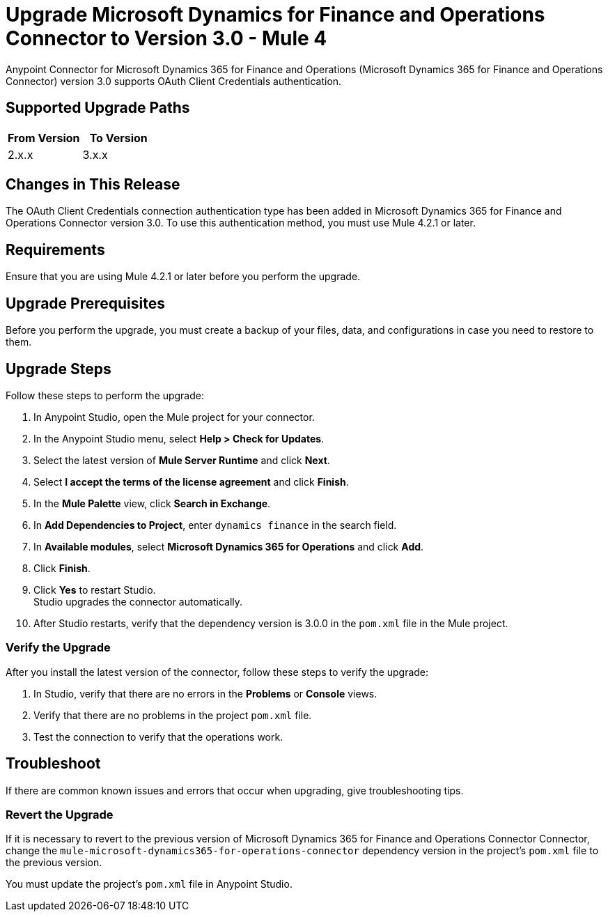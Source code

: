 = Upgrade Microsoft Dynamics for Finance and Operations Connector to Version 3.0 - Mule 4

Anypoint Connector for Microsoft Dynamics 365 for Finance and Operations (Microsoft Dynamics 365 for Finance and Operations Connector) version 3.0 supports OAuth Client Credentials authentication.  

== Supported Upgrade Paths

[%header,cols="50a,50a"]
|===
|From Version | To Version
|2.x.x |3.x.x
|===

== Changes in This Release

The OAuth Client Credentials connection authentication type has been added in Microsoft Dynamics 365 for Finance and Operations Connector version 3.0. To use this authentication method, you must use Mule 4.2.1 or later. 

== Requirements

Ensure that you are using Mule 4.2.1 or later before you perform the upgrade.

== Upgrade Prerequisites

Before you perform the upgrade, you must create a backup of your files, data, and configurations in case you need to restore to them. 

== Upgrade Steps

Follow these steps to perform the upgrade:

. In Anypoint Studio, open the Mule project for your connector.
. In the Anypoint Studio menu, select *Help > Check for Updates*. 
. Select the latest version of *Mule Server Runtime* and click *Next*.
. Select *I accept the terms of the license agreement* and click *Finish*.
. In the *Mule Palette* view, click *Search in Exchange*.
. In *Add Dependencies to Project*, enter `dynamics finance` in the search field.
. In *Available modules*, select *Microsoft Dynamics 365 for Operations* and click *Add*.
. Click *Finish*.
. Click *Yes* to restart Studio. +
Studio upgrades the connector automatically.
. After Studio restarts, verify that the dependency version is 3.0.0 in the `pom.xml` file in the Mule project.

=== Verify the Upgrade

After you install the latest version of the connector, follow these steps to verify the upgrade:

. In Studio, verify that there are no errors in the *Problems* or *Console* views.
. Verify that there are no problems in the project `pom.xml` file.
. Test the connection to verify that the operations work.

== Troubleshoot

If there are common known issues and errors that occur when upgrading, give troubleshooting tips.

=== Revert the Upgrade

If it is necessary to revert to the previous version of Microsoft Dynamics 365 for Finance and Operations Connector Connector, change the `mule-microsoft-dynamics365-for-operations-connector` dependency version in the project's `pom.xml` file to the previous version.

You must update the project's `pom.xml` file in Anypoint Studio.


